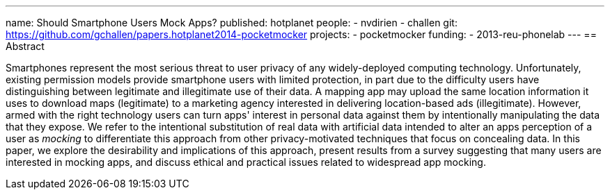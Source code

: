 ---
name: Should Smartphone Users Mock Apps?
published: hotplanet
people:
- nvdirien
- challen
git: https://github.com/gchallen/papers.hotplanet2014-pocketmocker
projects:
- pocketmocker
funding:
- 2013-reu-phonelab
---
== Abstract

Smartphones represent the most serious threat to user privacy of any
widely-deployed computing technology. Unfortunately, existing permission
models provide smartphone users with limited protection, in part due to the
difficulty users have distinguishing between legitimate and illegitimate use
of their data. A mapping app may upload the same location information it uses
to download maps (legitimate) to a marketing agency interested in delivering
location-based ads (illegitimate). However, armed with the right technology
users can turn apps' interest in personal data against them by intentionally
manipulating the data that they expose. We refer to the intentional
substitution of real data with artificial data intended to alter an apps
perception of a user as _mocking_ to differentiate this approach from other
privacy-motivated techniques that focus on concealing data. In this paper, we
explore the desirability and implications of this approach, present results
from a survey suggesting that many users are interested in mocking apps, and
discuss ethical and practical issues related to widespread app mocking.
